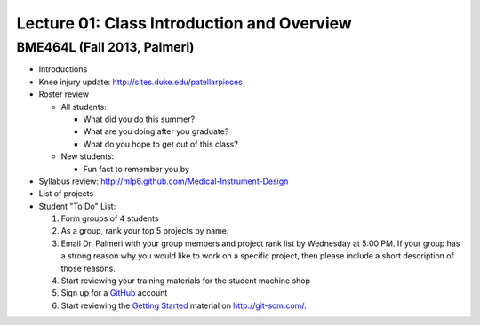 Lecture 01: Class Introduction and Overview
===========================================

BME464L (Fall 2013, Palmeri)
----------------------------

* Introductions

* Knee injury update: http://sites.duke.edu/patellarpieces

* Roster review

  + All students:

    - What did you do this summer?
       
    - What are you doing after you graduate?

    - What do you hope to get out of this class?

  + New students: 

    - Fun fact to remember you by

* Syllabus review: http://mlp6.github.com/Medical-Instrument-Design

* List of projects

* Student "To Do" List:

  1. Form groups of 4 students

  2. As a group, rank your top 5 projects by name.

  3. Email Dr. Palmeri with your group members and project rank list by Wednesday at 5:00 PM.  If your group has a strong reason why you would like to work on a specific project, then please include a short description of those reasons.

  4. Start reviewing your training materials for the student machine shop

  5. Sign up for a `GitHub <http:github.com>`_ account

  6. Start reviewing the `Getting Started <http://git-scm.com/book/en/Getting-Started>`_ material on http://git-scm.com/.


